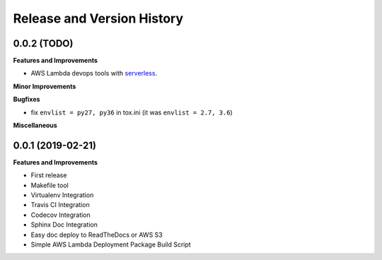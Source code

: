 .. _release_history:

Release and Version History
==============================================================================


0.0.2 (TODO)
~~~~~~~~~~~~~~~~~~~~~~~~~~~~~~~~~~~~~~~~~~~~~~~~~~~~~~~~~~~~~~~~~~~~~~~~~~~~~~
**Features and Improvements**

- AWS Lambda devops tools with `serverless <https://serverless.com/>`_.

**Minor Improvements**

**Bugfixes**

- fix ``envlist = py27, py36`` in tox.ini (it was ``envlist = 2.7, 3.6``)

**Miscellaneous**


0.0.1 (2019-02-21)
~~~~~~~~~~~~~~~~~~~~~~~~~~~~~~~~~~~~~~~~~~~~~~~~~~~~~~~~~~~~~~~~~~~~~~~~~~~~~~

**Features and Improvements**

- First release
- Makefile tool
- Virtualenv Integration
- Travis CI Integration
- Codecov Integration
- Sphinx Doc Integration
- Easy doc deploy to ReadTheDocs or AWS S3
- Simple AWS Lambda Deployment Package Build Script
